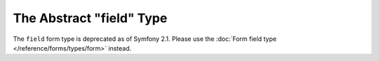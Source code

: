 .. index::
   single: Forms; Fields; field

The Abstract "field" Type
=========================

The ``field`` form type is deprecated as of Symfony 2.1.
Please use the :doc:`Form field type </reference/forms/types/form>` instead.
